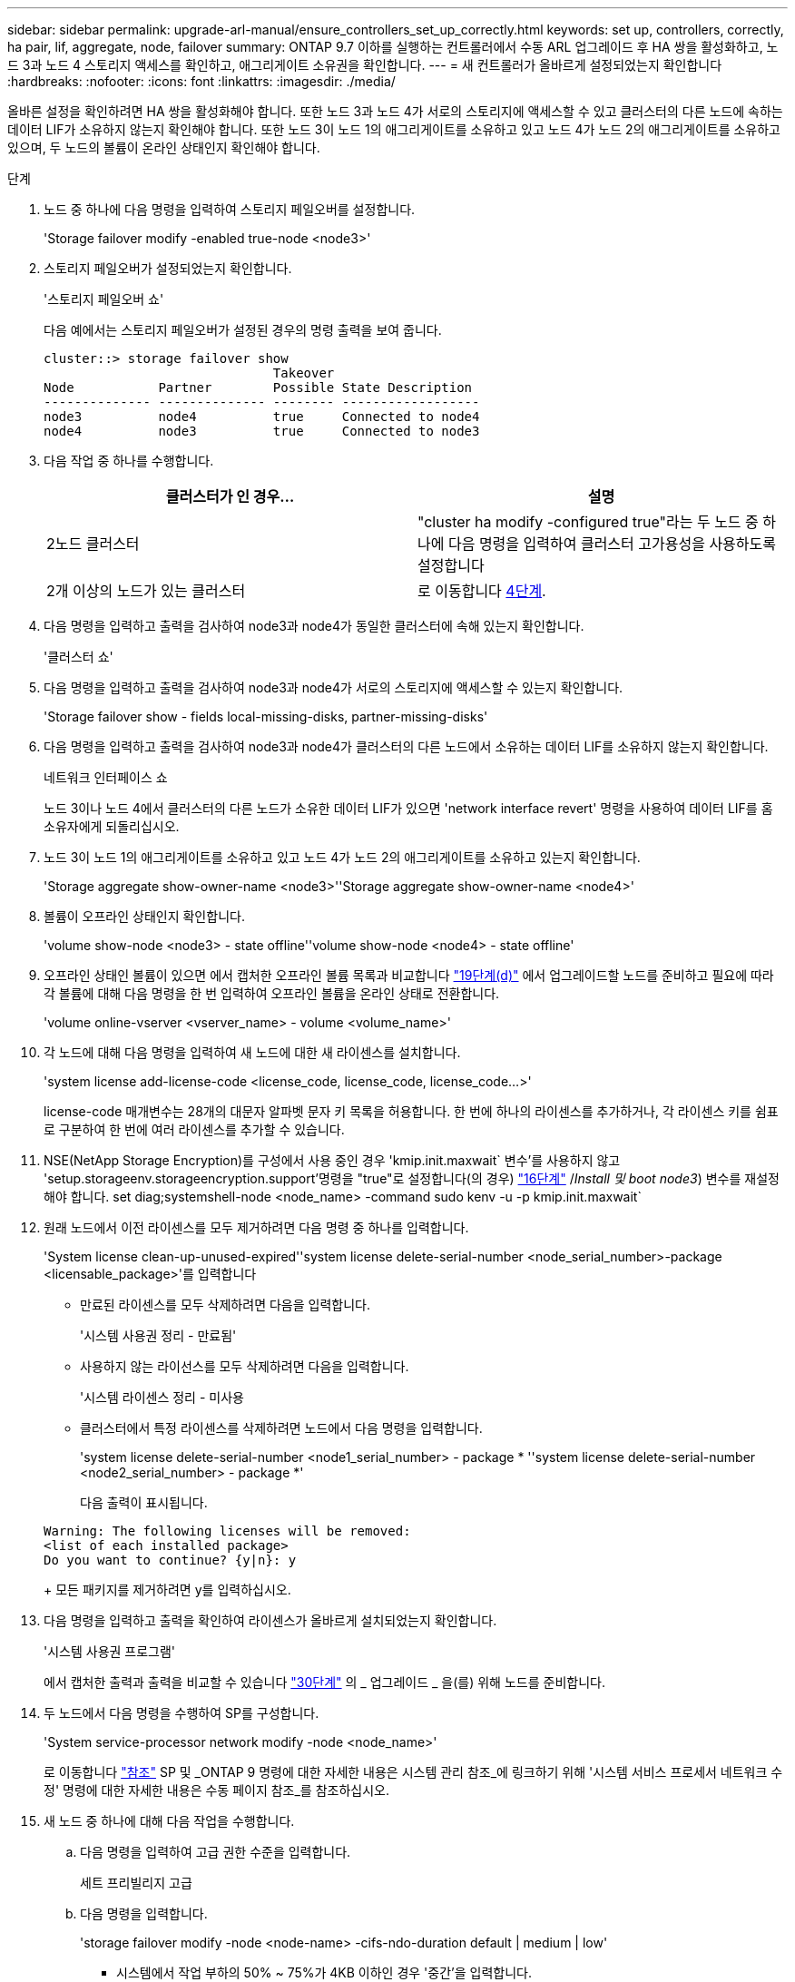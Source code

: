 ---
sidebar: sidebar 
permalink: upgrade-arl-manual/ensure_controllers_set_up_correctly.html 
keywords: set up, controllers, correctly, ha pair, lif, aggregate, node, failover 
summary: ONTAP 9.7 이하를 실행하는 컨트롤러에서 수동 ARL 업그레이드 후 HA 쌍을 활성화하고, 노드 3과 노드 4 스토리지 액세스를 확인하고, 애그리게이트 소유권을 확인합니다. 
---
= 새 컨트롤러가 올바르게 설정되었는지 확인합니다
:hardbreaks:
:nofooter: 
:icons: font
:linkattrs: 
:imagesdir: ./media/


[role="lead"]
올바른 설정을 확인하려면 HA 쌍을 활성화해야 합니다. 또한 노드 3과 노드 4가 서로의 스토리지에 액세스할 수 있고 클러스터의 다른 노드에 속하는 데이터 LIF가 소유하지 않는지 확인해야 합니다. 또한 노드 3이 노드 1의 애그리게이트를 소유하고 있고 노드 4가 노드 2의 애그리게이트를 소유하고 있으며, 두 노드의 볼륨이 온라인 상태인지 확인해야 합니다.

.단계
. 노드 중 하나에 다음 명령을 입력하여 스토리지 페일오버를 설정합니다.
+
'Storage failover modify -enabled true-node <node3>'

. 스토리지 페일오버가 설정되었는지 확인합니다.
+
'스토리지 페일오버 쇼'

+
다음 예에서는 스토리지 페일오버가 설정된 경우의 명령 출력을 보여 줍니다.

+
[listing]
----
cluster::> storage failover show
                              Takeover
Node           Partner        Possible State Description
-------------- -------------- -------- ------------------
node3          node4          true     Connected to node4
node4          node3          true     Connected to node3
----
. 다음 작업 중 하나를 수행합니다.
+
|===
| 클러스터가 인 경우... | 설명 


| 2노드 클러스터 | "cluster ha modify -configured true"라는 두 노드 중 하나에 다음 명령을 입력하여 클러스터 고가용성을 사용하도록 설정합니다 


| 2개 이상의 노드가 있는 클러스터 | 로 이동합니다 <<man_ensure_setup_Step4,4단계>>. 
|===
. [[man_sify_setup_Step4]] 다음 명령을 입력하고 출력을 검사하여 node3과 node4가 동일한 클러스터에 속해 있는지 확인합니다.
+
'클러스터 쇼'

. 다음 명령을 입력하고 출력을 검사하여 node3과 node4가 서로의 스토리지에 액세스할 수 있는지 확인합니다.
+
'Storage failover show - fields local-missing-disks, partner-missing-disks'

. 다음 명령을 입력하고 출력을 검사하여 node3과 node4가 클러스터의 다른 노드에서 소유하는 데이터 LIF를 소유하지 않는지 확인합니다.
+
네트워크 인터페이스 쇼

+
노드 3이나 노드 4에서 클러스터의 다른 노드가 소유한 데이터 LIF가 있으면 'network interface revert' 명령을 사용하여 데이터 LIF를 홈 소유자에게 되돌리십시오.

. 노드 3이 노드 1의 애그리게이트를 소유하고 있고 노드 4가 노드 2의 애그리게이트를 소유하고 있는지 확인합니다.
+
'Storage aggregate show-owner-name <node3>''Storage aggregate show-owner-name <node4>'

. 볼륨이 오프라인 상태인지 확인합니다.
+
'volume show-node <node3> - state offline''volume show-node <node4> - state offline'

. 오프라인 상태인 볼륨이 있으면 에서 캡처한 오프라인 볼륨 목록과 비교합니다 link:prepare_nodes_for_upgrade.html#step19d["19단계(d)"] 에서 업그레이드할 노드를 준비하고 필요에 따라 각 볼륨에 대해 다음 명령을 한 번 입력하여 오프라인 볼륨을 온라인 상태로 전환합니다.
+
'volume online-vserver <vserver_name> - volume <volume_name>'

. 각 노드에 대해 다음 명령을 입력하여 새 노드에 대한 새 라이센스를 설치합니다.
+
'system license add-license-code <license_code, license_code, license_code...>'

+
license-code 매개변수는 28개의 대문자 알파벳 문자 키 목록을 허용합니다. 한 번에 하나의 라이센스를 추가하거나, 각 라이센스 키를 쉼표로 구분하여 한 번에 여러 라이센스를 추가할 수 있습니다.

. NSE(NetApp Storage Encryption)를 구성에서 사용 중인 경우 'kmip.init.maxwait` 변수'를 사용하지 않고 'setup.storageenv.storageencryption.support'명령을 "true"로 설정합니다(의 경우) link:install_boot_node3.html#step16["16단계"] /_Install 및 boot node3_) 변수를 재설정해야 합니다. set diag;systemshell-node <node_name> -command sudo kenv -u -p kmip.init.maxwait`
. 원래 노드에서 이전 라이센스를 모두 제거하려면 다음 명령 중 하나를 입력합니다.
+
'System license clean-up-unused-expired''system license delete-serial-number <node_serial_number>-package <licensable_package>'를 입력합니다

+
** 만료된 라이센스를 모두 삭제하려면 다음을 입력합니다.
+
'시스템 사용권 정리 - 만료됨'

** 사용하지 않는 라이선스를 모두 삭제하려면 다음을 입력합니다.
+
'시스템 라이센스 정리 - 미사용

** 클러스터에서 특정 라이센스를 삭제하려면 노드에서 다음 명령을 입력합니다.
+
'system license delete-serial-number <node1_serial_number> - package * ''system license delete-serial-number <node2_serial_number> - package *'

+
다음 출력이 표시됩니다.

+
[listing]
----
Warning: The following licenses will be removed:
<list of each installed package>
Do you want to continue? {y|n}: y
----
+
모든 패키지를 제거하려면 y를 입력하십시오.



. 다음 명령을 입력하고 출력을 확인하여 라이센스가 올바르게 설치되었는지 확인합니다.
+
'시스템 사용권 프로그램'

+
에서 캡처한 출력과 출력을 비교할 수 있습니다 link:prepare_nodes_for_upgrade.html#step30["30단계"] 의 _ 업그레이드 _ 을(를) 위해 노드를 준비합니다.

. 두 노드에서 다음 명령을 수행하여 SP를 구성합니다.
+
'System service-processor network modify -node <node_name>'

+
로 이동합니다 link:other_references.html["참조"] SP 및 _ONTAP 9 명령에 대한 자세한 내용은 시스템 관리 참조_에 링크하기 위해 '시스템 서비스 프로세서 네트워크 수정' 명령에 대한 자세한 내용은 수동 페이지 참조_를 참조하십시오.

. 새 노드 중 하나에 대해 다음 작업을 수행합니다.
+
.. 다음 명령을 입력하여 고급 권한 수준을 입력합니다.
+
세트 프리빌리지 고급

.. 다음 명령을 입력합니다.
+
'storage failover modify -node <node-name> -cifs-ndo-duration default | medium | low'

+
*** 시스템에서 작업 부하의 50% ~ 75%가 4KB 이하인 경우 '중간'을 입력합니다.
*** 시스템의 작업 부하가 75%에서 100%로 4KB 이하인 경우 'low'를 입력합니다.


.. 다음 명령을 입력하여 admin 레벨로 돌아갑니다.
+
'Set-Privilege admin'입니다

.. 시스템을 재부팅하여 변경 사항이 적용되었는지 확인합니다.


. 새 노드에서 스위치가 없는 클러스터를 설정하려면 로 이동하십시오 link:other_references.html["참조"] _Network Support 사이트_에 연결하고 스위치가 없는 2노드 클러스터_로 전환 의 지침을 따르십시오.


노드 3과 노드 4에서 스토리지 암호화가 설정된 경우 의 단계를 완료합니다 link:set_up_storage_encryption_new_controller.html["새 컨트롤러 모듈에서 스토리지 암호화를 설정합니다"]. 그렇지 않으면 의 단계를 완료합니다 .
